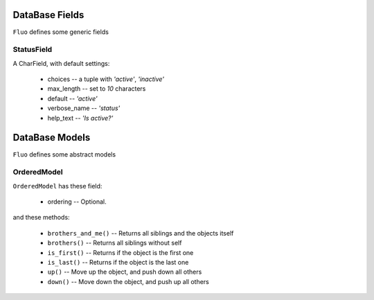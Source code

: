 ===============
DataBase Fields
===============


``Fluo`` defines some generic fields


StatusField
===========

A CharField, with default settings:

    * choices -- a tuple with `'active'`, `'inactive'`
    * max_length -- set to `10` characters
    * default -- `'active'`
    * verbose_name -- `'status'`
    * help_text -- `'Is active?'`


===============
DataBase Models
===============


``Fluo`` defines some abstract models


OrderedModel
============

``OrderedModel`` has these field:

    * ordering -- Optional.

and these methods:

    * ``brothers_and_me()`` -- Returns all siblings and the objects itself
    * ``brothers()`` -- Returns all siblings without self
    * ``is_first()`` -- Returns if the object is the first one
    * ``is_last()`` -- Returns if the object is the last one
    * ``up()`` -- Move up the object, and push down all others
    * ``down()`` -- Move down the object, and push up all others

